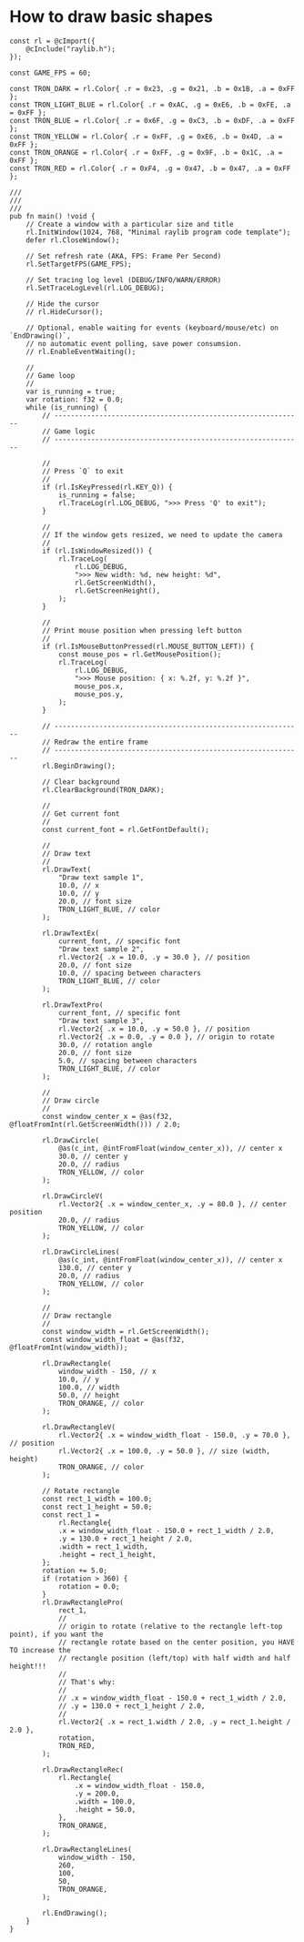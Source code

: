* How to draw basic shapes

#+BEGIN_SRC zig
  const rl = @cImport({
      @cInclude("raylib.h");
  });

  const GAME_FPS = 60;

  const TRON_DARK = rl.Color{ .r = 0x23, .g = 0x21, .b = 0x1B, .a = 0xFF };
  const TRON_LIGHT_BLUE = rl.Color{ .r = 0xAC, .g = 0xE6, .b = 0xFE, .a = 0xFF };
  const TRON_BLUE = rl.Color{ .r = 0x6F, .g = 0xC3, .b = 0xDF, .a = 0xFF };
  const TRON_YELLOW = rl.Color{ .r = 0xFF, .g = 0xE6, .b = 0x4D, .a = 0xFF };
  const TRON_ORANGE = rl.Color{ .r = 0xFF, .g = 0x9F, .b = 0x1C, .a = 0xFF };
  const TRON_RED = rl.Color{ .r = 0xF4, .g = 0x47, .b = 0x47, .a = 0xFF };

  ///
  ///
  ///
  pub fn main() !void {
      // Create a window with a particular size and title
      rl.InitWindow(1024, 768, "Minimal raylib program code template");
      defer rl.CloseWindow();

      // Set refresh rate (AKA, FPS: Frame Per Second)
      rl.SetTargetFPS(GAME_FPS);

      // Set tracing log level (DEBUG/INFO/WARN/ERROR)
      rl.SetTraceLogLevel(rl.LOG_DEBUG);

      // Hide the cursor
      // rl.HideCursor();

      // Optional, enable waiting for events (keyboard/mouse/etc) on `EndDrawing()`,
      // no automatic event polling, save power consumsion.
      // rl.EnableEventWaiting();

      //
      // Game loop
      //
      var is_running = true;
      var rotation: f32 = 0.0;
      while (is_running) {
          // -------------------------------------------------------------
          // Game logic
          // -------------------------------------------------------------

          //
          // Press `Q` to exit
          //
          if (rl.IsKeyPressed(rl.KEY_Q)) {
              is_running = false;
              rl.TraceLog(rl.LOG_DEBUG, ">>> Press 'Q' to exit");
          }

          //
          // If the window gets resized, we need to update the camera
          //
          if (rl.IsWindowResized()) {
              rl.TraceLog(
                  rl.LOG_DEBUG,
                  ">>> New width: %d, new height: %d",
                  rl.GetScreenWidth(),
                  rl.GetScreenHeight(),
              );
          }

          //
          // Print mouse position when pressing left button
          //
          if (rl.IsMouseButtonPressed(rl.MOUSE_BUTTON_LEFT)) {
              const mouse_pos = rl.GetMousePosition();
              rl.TraceLog(
                  rl.LOG_DEBUG,
                  ">>> Mouse position: { x: %.2f, y: %.2f }",
                  mouse_pos.x,
                  mouse_pos.y,
              );
          }

          // -------------------------------------------------------------
          // Redraw the entire frame
          // -------------------------------------------------------------
          rl.BeginDrawing();

          // Clear background
          rl.ClearBackground(TRON_DARK);

          //
          // Get current font
          //
          const current_font = rl.GetFontDefault();

          //
          // Draw text
          //
          rl.DrawText(
              "Draw text sample 1",
              10.0, // x
              10.0, // y
              20.0, // font size
              TRON_LIGHT_BLUE, // color
          );

          rl.DrawTextEx(
              current_font, // specific font
              "Draw text sample 2",
              rl.Vector2{ .x = 10.0, .y = 30.0 }, // position
              20.0, // font size
              10.0, // spacing between characters
              TRON_LIGHT_BLUE, // color
          );

          rl.DrawTextPro(
              current_font, // specific font
              "Draw text sample 3",
              rl.Vector2{ .x = 10.0, .y = 50.0 }, // position
              rl.Vector2{ .x = 0.0, .y = 0.0 }, // origin to rotate
              30.0, // rotation angle
              20.0, // font size
              5.0, // spacing between characters
              TRON_LIGHT_BLUE, // color
          );

          //
          // Draw circle
          //
          const window_center_x = @as(f32, @floatFromInt(rl.GetScreenWidth())) / 2.0;

          rl.DrawCircle(
              @as(c_int, @intFromFloat(window_center_x)), // center x
              30.0, // center y
              20.0, // radius
              TRON_YELLOW, // color
          );

          rl.DrawCircleV(
              rl.Vector2{ .x = window_center_x, .y = 80.0 }, // center position
              20.0, // radius
              TRON_YELLOW, // color
          );

          rl.DrawCircleLines(
              @as(c_int, @intFromFloat(window_center_x)), // center x
              130.0, // center y
              20.0, // radius
              TRON_YELLOW, // color
          );

          //
          // Draw rectangle
          //
          const window_width = rl.GetScreenWidth();
          const window_width_float = @as(f32, @floatFromInt(window_width));

          rl.DrawRectangle(
              window_width - 150, // x
              10.0, // y
              100.0, // width
              50.0, // height
              TRON_ORANGE, // color
          );

          rl.DrawRectangleV(
              rl.Vector2{ .x = window_width_float - 150.0, .y = 70.0 }, // position
              rl.Vector2{ .x = 100.0, .y = 50.0 }, // size (width, height)
              TRON_ORANGE, // color
          );

          // Rotate rectangle
          const rect_1_width = 100.0;
          const rect_1_height = 50.0;
          const rect_1 =
              rl.Rectangle{
              .x = window_width_float - 150.0 + rect_1_width / 2.0,
              .y = 130.0 + rect_1_height / 2.0,
              .width = rect_1_width,
              .height = rect_1_height,
          };
          rotation += 5.0;
          if (rotation > 360) {
              rotation = 0.0;
          }
          rl.DrawRectanglePro(
              rect_1,
              //
              // origin to rotate (relative to the rectangle left-top point), if you want the
              // rectangle rotate based on the center position, you HAVE TO increase the
              // rectangle position (left/top) with half width and half height!!!
              //
              // That's why:
              //
              // .x = window_width_float - 150.0 + rect_1_width / 2.0,
              // .y = 130.0 + rect_1_height / 2.0,
              //
              rl.Vector2{ .x = rect_1.width / 2.0, .y = rect_1.height / 2.0 },
              rotation,
              TRON_RED,
          );

          rl.DrawRectangleRec(
              rl.Rectangle{
                  .x = window_width_float - 150.0,
                  .y = 200.0,
                  .width = 100.0,
                  .height = 50.0,
              },
              TRON_ORANGE,
          );

          rl.DrawRectangleLines(
              window_width - 150,
              260,
              100,
              50,
              TRON_ORANGE,
          );

          rl.EndDrawing();
      }
  }
#+END_SRC
